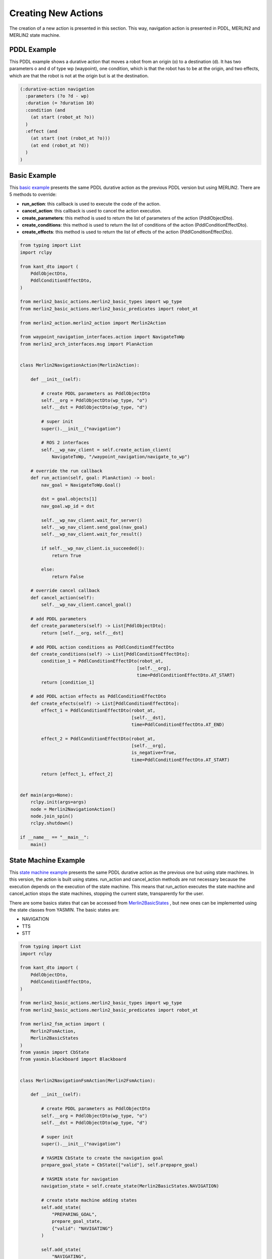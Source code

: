 ********************
Creating New Actions
********************

The creation of a new action is presented in this section. 
This way, navigation action is presented in PDDL, MERLIN2 and 
MERLIN2 state machine.


PDDL Example
============

This PDDL example shows a durative action that moves a robot from an origin (o) to a destination (d). It has two parameters o and d of type wp (waypoint), one condition, which is that the robot has to be at the origin, and two effects, which are that the robot is not at the origin but is at the destination.

.. code-block:: pddl

  (:durative-action navigation
    :parameters (?o ?d - wp)
    :duration (= ?duration 10)
    :condition (and
      (at start (robot_at ?o))
    )
    :effect (and
      (at start (not (robot_at ?o)))
      (at end (robot_at ?d))
    )
  )


Basic Example
===============

This `basic example <https://github.com/MERLIN2-ARCH/merlin2/blob/main/merlin2_arch/merlin2_executive_layer/merlin2_basic_actions/merlin2_basic_actions/merlin2_navigation_action.py>`_
presents the same PDDL durative action as the previous PDDL version but using MERLIN2. 
There are 5 methods to override:

* **run_action**: this callback is used to execute the code of the action.
* **cancel_action**: this callback is used to cancel the action execution.
* **create_parameters**: this method is used to return the list of parameters of the action (PddlObjectDto).
* **create_conditions**: this method is used to return the list of conditions of the action (PddlConditionEffectDto).
* **create_effects**: this method is used to return the list of effects of the action (PddlConditionEffectDto).


.. code-block:: python

  from typing import List
  import rclpy

  from kant_dto import (
      PddlObjectDto,
      PddlConditionEffectDto,
  )

  from merlin2_basic_actions.merlin2_basic_types import wp_type
  from merlin2_basic_actions.merlin2_basic_predicates import robot_at

  from merlin2_action.merlin2_action import Merlin2Action

  from waypoint_navigation_interfaces.action import NavigateToWp
  from merlin2_arch_interfaces.msg import PlanAction


  class Merlin2NavigationAction(Merlin2Action):

      def __init__(self):

          # create PDDL parameters as PddlObjectDto
          self.__org = PddlObjectDto(wp_type, "o")
          self.__dst = PddlObjectDto(wp_type, "d")

          # super init
          super().__init__("navigation")

          # ROS 2 interfaces
          self.__wp_nav_client = self.create_action_client(
              NavigateToWp, "/waypoint_navigation/navigate_to_wp")

      # override the run callback
      def run_action(self, goal: PlanAction) -> bool:
          nav_goal = NavigateToWp.Goal()

          dst = goal.objects[1]
          nav_goal.wp_id = dst

          self.__wp_nav_client.wait_for_server()
          self.__wp_nav_client.send_goal(nav_goal)
          self.__wp_nav_client.wait_for_result()

          if self.__wp_nav_client.is_succeeded():
              return True

          else:
              return False

      # override cancel callback
      def cancel_action(self):
          self.__wp_nav_client.cancel_goal()

      # add PDDL parameters
      def create_parameters(self) -> List[PddlObjectDto]:
          return [self.__org, self.__dst]

      # add PDDL action conditions as PddlConditionEffectDto
      def create_conditions(self) -> List[PddlConditionEffectDto]:
          condition_1 = PddlConditionEffectDto(robot_at,
                                              [self.__org],
                                              time=PddlConditionEffectDto.AT_START)
          return [condition_1]

      # add PDDL action effects as PddlConditionEffectDto
      def create_efects(self) -> List[PddlConditionEffectDto]:
          effect_1 = PddlConditionEffectDto(robot_at,
                                            [self.__dst],
                                            time=PddlConditionEffectDto.AT_END)

          effect_2 = PddlConditionEffectDto(robot_at,
                                            [self.__org],
                                            is_negative=True,
                                            time=PddlConditionEffectDto.AT_START)

          return [effect_1, effect_2]


  def main(args=None):
      rclpy.init(args=args)
      node = Merlin2NavigationAction()
      node.join_spin()
      rclpy.shutdown()

  if __name__ == "__main__":
      main()


State Machine Example
=====================

This `state machine example <https://github.com/MERLIN2-ARCH/merlin2/blob/main/merlin2_arch/merlin2_executive_layer/merlin2_basic_actions/merlin2_basic_actions/merlin2_navigation_fsm_action.py>`_ 
presents the same PDDL durative action as the previous one but using state machines. 
In this version, the action is built using states. 
run_action and cancel_action methods are not necessary because the execution depends on the execution of the state machine. 
This means that run_action executes the state machine and cancel_action stops the state machines, stopping the current state, transparently for the user.

There are some basics states that can be accessed from `Merlin2BasicStates <https://github.com/MERLIN2-ARCH/merlin2/blob/main/merlin2_arch/merlin2_executive_layer/merlin2_fsm_action/merlin2_fsm_action/merlin2_state_factory/merlin2_basic_states.py>`_
, but new ones can be implemented using the state classes from YASMIN. The basic states are:

* NAVIGATION
* TTS
* STT

.. code-block:: python

  from typing import List
  import rclpy

  from kant_dto import (
      PddlObjectDto,
      PddlConditionEffectDto,
  )

  from merlin2_basic_actions.merlin2_basic_types import wp_type
  from merlin2_basic_actions.merlin2_basic_predicates import robot_at

  from merlin2_fsm_action import (
      Merlin2FsmAction,
      Merlin2BasicStates
  )
  from yasmin import CbState
  from yasmin.blackboard import Blackboard


  class Merlin2NavigationFsmAction(Merlin2FsmAction):

      def __init__(self):

          # create PDDL parameters as PddlObjectDto
          self.__org = PddlObjectDto(wp_type, "o")
          self.__dst = PddlObjectDto(wp_type, "d")

          # super init
          super().__init__("navigation")

          # YASMIN CbState to create the navigation goal
          prepare_goal_state = CbState(["valid"], self.prepapre_goal)

          # YASMIN state for navigation
          navigation_state = self.create_state(Merlin2BasicStates.NAVIGATION)

          # create state machine adding states
          self.add_state(
              "PREPARING_GOAL",
              prepare_goal_state,
              {"valid": "NAVIGATING"}
          )

          self.add_state(
              "NAVIGATING",
              navigation_state
          )

      # callback for YASMIN CbState
      def prepapre_goal(self, blackboard: Blackboard) -> str:
          blackboard.destination = blackboard.merlin2_action_goal.objects[1]
          return "valid"

      # add PDDL parameters
      def create_parameters(self) -> List[PddlObjectDto]:
          return [self.__org, self.__dst]

      # add PDDL action conditions as PddlConditionEffectDto
      def create_conditions(self) -> List[PddlConditionEffectDto]:
          condition_1 = PddlConditionEffectDto(robot_at,
                                              [self.__org],
                                              time=PddlConditionEffectDto.AT_START)
          return [condition_1]

      # add PDDL action effects as PddlConditionEffectDto
      def create_efects(self) -> List[PddlConditionEffectDto]:
          effect_1 = PddlConditionEffectDto(robot_at,
                                            [self.__dst],
                                            time=PddlConditionEffectDto.AT_END)

          effect_2 = PddlConditionEffectDto(robot_at,
                                            [self.__org],
                                            is_negative=True,
                                            time=PddlConditionEffectDto.AT_START)

          return [effect_1, effect_2]


  def main(args=None):
      rclpy.init(args=args)
      node = Merlin2NavigationFsmAction()
      node.join_spin()
      rclpy.shutdown()


  if __name__ == "__main__":
      main()
